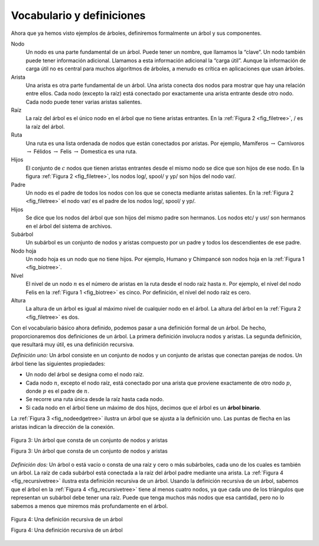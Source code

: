 ..  Copyright (C)  Brad Miller, David Ranum
    This work is licensed under the Creative Commons Attribution-NonCommercial-ShareAlike 4.0 International License. To view a copy of this license, visit http://creativecommons.org/licenses/by-nc-sa/4.0/.


Vocabulario y definiciones
--------------------------

Ahora que ya hemos visto ejemplos de árboles, definiremos formalmente un árbol y sus componentes.

.. Now that we have looked at examples of trees, we will formally define a tree and its components.

Nodo
    Un nodo es una parte fundamental de un árbol. Puede tener un nombre, que llamamos la “clave”. Un nodo también puede tener información adicional. Llamamos a esta información adicional la “carga útil”. Aunque la información de carga útil no es central para muchos algoritmos de árboles, a menudo es crítica en aplicaciones que usan árboles.

Arista
    Una arista es otra parte fundamental de un árbol. Una arista conecta dos nodos para mostrar que hay una relación entre ellos. Cada nodo (excepto la raíz) está conectado por exactamente una arista entrante desde otro nodo. Cada nodo puede tener varias aristas salientes.

Raíz
    La raíz del árbol es el único nodo en el árbol que no tiene aristas entrantes. En la :ref:`Figura 2 <fig_filetree>`, / es la raíz del árbol.

Ruta
    Una ruta es una lista ordenada de nodos que están conectados por aristas. Por ejemplo, Mamíferos :math:`\rightarrow` Carnívoros :math:`\rightarrow` Félidos :math:`\rightarrow` Felis :math:`\rightarrow` Domestica es una ruta.

Hijos
    El conjunto de :math:`c` nodos que tienen aristas entrantes desde el mismo nodo se dice que son hijos de ese nodo. En la figura :ref:`Figura 2 <fig_filetree>`, los nodos log/, spool/ y yp/ son hijos del nodo var/.

Padre
    Un nodo es el padre de todos los nodos con los que se conecta mediante aristas salientes. En la :ref:`Figura 2 <fig_filetree>` el nodo var/ es el padre de los nodos log/, spool/ y yp/.

Hijos
    Se dice que los nodos del árbol que son hijos del mismo padre son hermanos. Los nodos etc/ y usr/ son hermanos en el árbol del sistema de archivos.

Subárbol
    Un subárbol es un conjunto de nodos y aristas compuesto por un padre y todos los descendientes de ese padre.

Nodo hoja
    Un nodo hoja es un nodo que no tiene hijos. Por ejemplo, Humano y Chimpancé son nodos hoja en la :ref:`Figura 1 <fig_biotree>`.

Nivel
    El nivel de un nodo :math:`n` es el número de aristas en la ruta desde el nodo raíz hasta :math:`n`. Por ejemplo, el nivel del nodo Felis en la :ref:`Figura 1 <fig_biotree>` es cinco. Por definición, el nivel del nodo raíz es cero.

Altura
    La altura de un árbol es igual al máximo nivel de cualquier nodo en el árbol. La altura del árbol en la :ref:`Figura 2 <fig_filetree>` es dos.

Con el vocabulario básico ahora definido, podemos pasar a una definición formal de un árbol. De hecho, proporcionaremos dos definiciones de un árbol. La primera definición involucra nodos y aristas. La segunda definición, que resultará muy útil, es una definición recursiva.

.. With the basic vocabulary now defined, we can move on to a formal definition of a tree. In fact, we will provide two definitions of a tree. One definition involves nodes and edges. The second definition, which will prove to be very useful, is a recursive definition.

*Definición uno:* Un árbol consiste en un conjunto de nodos y un conjunto de aristas que conectan parejas de nodos. Un árbol tiene las siguientes propiedades:

.. *Definition One:* A tree consists of a set of nodes and a set of edges that connect pairs of nodes. A tree has the following properties:

-  Un nodo del árbol se designa como el nodo raíz.

-  Cada nodo :math:`n`, excepto el nodo raíz, está conectado por una arista que proviene exactamente de otro nodo :math:`p`, donde :math:`p` es el padre de :math:`n`.

-  Se recorre una ruta única desde la raíz hasta cada nodo.

-  Si cada nodo en el árbol tiene un máximo de dos hijos, decimos que el árbol es un **árbol binario**.

La :ref:`Figura 3 <fig_nodeedgetree>` ilustra un árbol que se ajusta a la definición uno. Las puntas de flecha en las aristas indican la dirección de la conexión.

.. :ref:`Figure 3 <fig_nodeedgetree>` illustrates a tree that fits definition one. The arrowheads on the edges indicate the direction of the connection.

.. _fig_nodeedgetree:

.. figure:: Figures/treedef1.png
   :align: center
   :alt: image

   Figura 3: Un árbol que consta de un conjunto de nodos y aristas

   Figura 3: Un árbol que consta de un conjunto de nodos y aristas

*Definición dos:* Un árbol o está vacío o consta de una raíz y cero o más subárboles, cada uno de los cuales es también un árbol. La raíz de cada subárbol está conectada a la raíz del árbol padre mediante una arista. La :ref:`Figura 4 <fig_recursivetree>` ilustra esta definición recursiva de un árbol. Usando la definición recursiva de un árbol, sabemos que el árbol en la :ref:`Figura 4 <fig_recursivetree>` tiene al menos cuatro nodos, ya que cada uno de los triángulos que representan un subárbol debe tener una raíz. Puede que tenga muchos más nodos que esa cantidad, pero no lo sabemos a menos que miremos más profundamente en el árbol.

.. *Definition Two:* A tree is either empty or consists of a root and zero or more subtrees, each of which is also a tree. The root of each subtree is connected to the root of the parent tree by an edge. :ref:`Figure 4 <fig_recursivetree>` illustrates this recursive definition of a tree. Using the recursive definition of a tree, we know that the tree in :ref:`Figure 4 <fig_recursivetree>` has at least four nodes, since each of the triangles representing a subtree must have a root. It may have many more nodes than that, but we do not know unless we look deeper into the tree.

.. _fig_recursivetree:

.. figure:: Figures/TreeDefRecursive.png
   :align: center
   :alt: image

   Figura 4: Una definición recursiva de un árbol

   Figura 4: Una definición recursiva de un árbol
